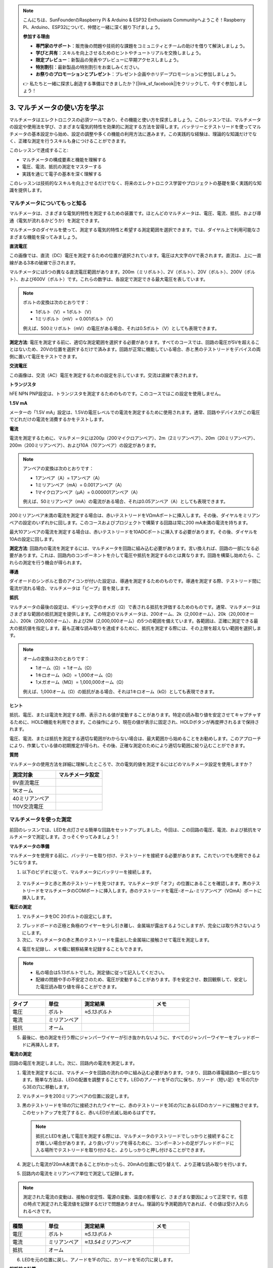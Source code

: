 .. note::

    こんにちは、SunFounderのRaspberry Pi & Arduino & ESP32 Enthusiasts Communityへようこそ！Raspberry Pi、Arduino、ESP32について、仲間と一緒に深く掘り下げましょう。

    **参加する理由**

    - **専門家のサポート**：販売後の問題や技術的な課題をコミュニティとチームの助けを借りて解決しましょう。
    - **学びと共有**：スキルを向上させるためのヒントやチュートリアルを交換しましょう。
    - **限定プレビュー**：新製品の発表やプレビューに早期アクセスしましょう。
    - **特別割引**：最新製品の特別割引をお楽しみください。
    - **お祭りのプロモーションとプレゼント**：プレゼント企画やホリデープロモーションに参加しましょう。

    👉 私たちと一緒に探求し創造する準備はできましたか？[|link_sf_facebook|]をクリックして、今すぐ参加しましょう！

3. マルチメータの使い方を学ぶ
==========================================

マルチメータはエレクトロニクスの必須ツールであり、その機能と使い方を探求しましょう。このレッスンでは、マルチメータの設定や使用法を学び、さまざまな電気的特性を効果的に測定する方法を習得します。バッテリーとテストリードを使ってマルチメータの基本設定から始め、設定の調整や多くの機能の利用方法に進みます。この実践的な経験は、理論的な知識だけでなく、正確な測定を行うスキルも身につけることができます。

このレッスンで達成すること:

* マルチメータの構成要素と機能を理解する
* 電圧、電流、抵抗の測定をマスターする
* 実践を通じて電子の基本を深く理解する

このレッスンは技術的なスキルを向上させるだけでなく、将来のエレクトロニクス学習やプロジェクトの基礎を築く実践的な知識を提供します。

マルチメータについてもっと知る
----------------------------------

マルチメータは、さまざまな電気的特性を測定するための装置です。ほとんどのマルチメータは、電圧、電流、抵抗、および導通（電気が流れるかどうか）を測定できます。

マルチメータのダイヤルを使って、測定する電気的特性と希望する測定範囲を選択できます。では、ダイヤル上で利用可能なさまざまな機能を探ってみましょう。

.. image:: img/multimeter_dashboard.png
    :width: 300
    :align: center


**直流電圧**

この画像では、直流（DC）電圧を測定するための位置が選択されています。電圧は大文字のVで表されます。直流は、上に一直線がある3本の破線で示されます。

マルチメータには5つの異なる直流電圧範囲があります。200m（ミリボルト）、2V（ボルト）、20V（ボルト）、200V（ボルト）、および600V（ボルト）です。これらの数字は、各設定で測定できる最大電圧を表しています。

.. note::

    ボルトの変換は次のとおりです：

    * 1ボルト（V）= 1ボルト（V）
    * 1ミリボルト（mV）= 0.001ボルト（V）

    例えば、500ミリボルト（mV）の電圧がある場合、それは0.5ボルト（V）としても表現できます。

.. image:: img/multimeter_dc.png
    :width: 300
    :align: center

**測定方法**: 電圧を測定する前に、適切な測定範囲を選択する必要があります。すべてのコースでは、回路の電圧が5Vを超えることはないため、20Vの位置を選択するだけで済みます。回路が正常に機能している場合、赤と黒のテストリードをデバイスの両側に置いて電圧をテストできます。


**交流電圧**

この画像は、交流（AC）電圧を測定するための設定を示しています。交流は波線で表されます。

.. image:: img/multimeter_ac.png
    :width: 300
    :align: center


**トランジスタ**

hFE NPN PNP設定は、トランジスタを測定するためのものです。このコースではこの設定を使用しません。

.. image:: img/multimeter_hfe.png
    :width: 300
    :align: center


**1.5V mA**

メーターの「1.5V mA」設定は、1.5Vの電圧レベルでの電流を測定するために使用されます。通常、回路やデバイスがこの電圧でどれだけの電流を消費するかをテストします。

.. image:: img/multimeter_1.5v.png
    :width: 300
    :align: center

**電流**

電流を測定するために、マルチメータには200μ（200マイクロアンペア）、2m（2ミリアンペア）、20m（20ミリアンペア）、200m（200ミリアンペア）、および10A（10アンペア）の設定があります。

.. note::

    アンペアの変換は次のとおりです：

    * 1アンペア（A）= 1アンペア（A）
    * 1ミリアンペア（mA）= 0.001アンペア（A）
    * 1マイクロアンペア（μA）= 0.000001アンペア（A）

    例えば、50ミリアンペア（mA）の電流がある場合、それは0.05アンペア（A）としても表現できます。

.. image:: img/multimeter_current.png
    :width: 300
    :align: center

200ミリアンペア未満の電流を測定する場合は、赤いテストリードをVΩmAポートに挿入します。その後、ダイヤルをミリアンペアの設定のいずれかに回します。このコースおよびプロジェクトで構築する回路は常に200 mA未満の電流を持ちます。

最大10アンペアの電流を測定する場合は、赤いテストリードを10ADCポートに挿入する必要があります。その後、ダイヤルを10Aの設定に回します。

.. image:: img/multimeter_10a.png
    :width: 300
    :align: center

**測定方法**: 回路内の電流を測定するには、マルチメータを回路に組み込む必要があります。言い換えれば、回路の一部になる必要があります。これは、回路内のコンポーネントを介して電圧や抵抗を測定するのとは異なります。回路を構築し始めたら、これらの測定を行う機会が得られます。



**導通**

ダイオードのシンボルと音のアイコンが付いた設定は、導通を測定するためのものです。導通を測定する際、テストリード間に電流が流れる場合、マルチメータは「ビープ」音を発します。

.. image:: img/multimeter_diode.png
    :width: 300
    :align: center

**抵抗**

マルチメータの最後の設定は、ギリシャ文字のオメガ（Ω）で表される抵抗を評価するためのものです。通常、マルチメータはさまざまな範囲の抵抗測定を提供します。この特定のマルチメータは、200オーム、2k（2,000オーム）、20k（20,000オーム）、200k（200,000オーム）、および2M（2,000,000オーム）の5つの範囲を備えています。各範囲は、正確に測定できる最大の抵抗値を指定します。最も正確な読み取りを達成するために、抵抗を測定する際には、その上限を超えない範囲を選択します。

.. note::

    オームの変換は次のとおりです：

    * 1オーム（Ω）= 1オーム（Ω）
    * 1キロオーム（kΩ）= 1,000オーム（Ω）
    * 1メガオーム（MΩ）= 1,000,000オーム（Ω）

    例えば、1,000オーム（Ω）の抵抗がある場合、それは1キロオーム（kΩ）としても表現できます。

.. image:: img/multimeter_resistance.png
    :width: 300
    :align: center

**ヒント**

抵抗、電圧、または電流を測定する際、表示される値が変動することがあります。特定の読み取り値を安定させてキャプチャするために、HOLD機能を利用できます。この操作により、現在の値が表示に固定され、HOLDボタンが再度押されるまで保持されます。

電圧、電流、または抵抗を測定する適切な範囲がわからない場合は、最大範囲から始めることをお勧めします。このアプローチにより、作業している値の初期推定が得られ、その後、正確な測定のためにより適切な範囲に絞り込むことができます。

**質問**

マルチメータの使用方法を詳細に理解したところで、次の電気的値を測定するにはどのマルチメータ設定を使用しますか？

.. list-table::
  :widths: 25 25
  :header-rows: 1

  * - 測定対象
    - マルチメータ設定
  * - 9V直流電圧
    -
  * - 1Kオーム
    -
  * - 40ミリアンペア
    - 
  * - 110V交流電圧
    -


マルチメータを使った測定
--------------------------------

前回のレッスンでは、LEDを点灯させる簡単な回路をセットアップしました。今回は、この回路の電圧、電流、および抵抗をマルチメータで測定します。さっそくやってみましょう！

**マルチメータの準備**

マルチメータを使用する前に、バッテリーを取り付け、テストリードを接続する必要があります。これでいつでも使用できるようになります。

1. 以下のビデオに従って、マルチメータにバッテリーを接続します。

  .. raw:: html

      <video width="600" loop autoplay muted>
          <source src="_static/video/3_multimeter_battery.mp4" type="video/mp4">
          Your browser does not support the video tag.
      </video>

2. マルチメータと赤と黒のテストリードを見つけます。マルチメータが「オフ」の位置にあることを確認します。黒のテストリードをマルチメータのCOMポートに挿入します。赤のテストリードを電圧-オーム-ミリアンペア（VΩmA）ポートに挿入します。

.. image:: img/multimeter_test_wire.png
  :width: 300
  :align: center

**電圧の測定**

1. マルチメータをDC 20ボルトの設定にします。

.. image:: img/multimeter_dc_20v.png
  :width: 300
  :align: center

2. ブレッドボードの正極と負極のワイヤーを少し引き離し、金属端が露出するようにしますが、完全には取り外さないようにします。

3. 次に、マルチメータの赤と黒のテストリードを露出した金属端に接触させて電圧を測定します。

.. image:: img/3_measure_volmeter.png

4. 電圧を記録し、メモ欄に観察結果を記録することもできます。

.. note::

    * 私の場合は5.13ボルトでした。測定値に従って記入してください。

    * 配線の問題や手の不安定さのため、電圧が変動することがあります。手を安定させ、数回観察して、安定した電圧読み取り値を得ることができます。

.. list-table::
   :widths: 25 25 50 25
   :header-rows: 1

   * - タイプ
     - 単位
     - 測定結果
     - メモ
   * - 電圧
     - ボルト
     - *≈5.13ボルト*
     - 
   * - 電流
     - ミリアンペア
     - 
     - 
   * - 抵抗
     - オーム
     - 
     -

5. 最後に、他の測定を行う際にジャンパーワイヤーが引き抜かれないように、すべてのジャンパーワイヤーをブレッドボードに再挿入します。

**電流の測定**

回路の電圧を測定しました。次に、回路内の電流を測定します。

1. 電流を測定するには、マルチメータを回路の流れの中に組み込む必要があります。つまり、回路の導電経路の一部となります。簡単な方法は、LEDの配置を調整することです。LEDのアノードを1Fの穴に保ち、カソード（短い足）を1Eの穴から3Eの穴に移動します。

.. image:: img/3_measure_current.png
  :width: 600
  :align: center

2. マルチメータを200ミリアンペアの位置に設定します。

.. image:: img/multimeter_200ma.png
  :width: 300
  :align: center

3. 黒のテストリードを1Bの穴に接続されたワイヤーに、赤のテストリードを3Eの穴にあるLEDのカソードに接触させます。このセットアップを完了すると、赤いLEDが点滅し始めるはずです。

  .. note::

    抵抗とLEDを通して電圧を測定する際には、マルチメータのテストリードでしっかりと接続することが難しい場合があります。より良いグリップを得るために、コンポーネントの足がブレッドボードに入る場所でテストリードを取り付けると、よりしっかりと押し付けることができます。

.. image:: img/3_measure_current2.png

4. 測定した電流が20mA未満であることがわかったら、20mAの位置に切り替えて、より正確な読み取りを行います。

.. image:: img/multimeter_20a.png
  :width: 300
  :align: center


5. 回路内の電流をミリアンペア単位で測定して記録します。

.. note::

  測定された電流の変動は、接触の安定性、電源の変動、温度の影響など、さまざまな要因によって正常です。任意の時点で測定された電流値を記録するだけで問題ありません。理論的な予測範囲内であれば、その値は受け入れられるべきです。

  
.. list-table::
   :widths: 25 25 50 25
   :header-rows: 1

   * - 種類
     - 単位
     - 測定結果
     - メモ
   * - 電圧
     - ボルト
     - *≈5.13ボルト*
     - 
   * - 電流
     - ミリアンペア
     - *≈13.54ミリアンペア*
     - 
   * - 抵抗
     - オーム
     - 
     -

6. LEDを元の位置に戻し、アノードを1Fの穴に、カソードを1Eの穴に戻します。

**総抵抗の計算**

LEDが関与する回路でマルチメータを使用して抵抗を測定することは難しいです。これは、LEDが点灯するために必要な順方向電圧があるためです。電圧が十分でないと、LEDは点灯せず、回路が開いたままになり、抵抗の測定が難しくなります。さらに、抵抗を測定する際には、マルチメータからの電圧以外に回路内に電圧がないことを確認する必要があります。

したがって、マルチメータを使って直接回路の抵抗を測定するのは簡単ではありません。そのため、電圧と電流から抵抗を計算するために、オームの法則を使用します。この法則の詳細については、次のレッスンで詳しく説明します。

.. code-block::

    電圧 = 電流 x 抵抗

    または

    V = I • R

この方程式を変形すると、次のようになります：

.. code-block::

    抵抗 = 電圧 / 電流

    または

    R = V / I

上記の式を使用して、測定した電圧と電流を使用して回路内の総抵抗を計算し、表に記入します。

.. note::

    電圧はボルト単位、抵抗はオーム単位、表の電流はミリアンペア単位であるため、ミリアンペアをアンペアに変換する必要があります：

    1アンペア = 1000ミリアンペア

    つまり、測定した電流を1000で割ってから、式を使用して総抵抗を計算する必要があります。最終的な計算結果は整数ではないかもしれません。小数点以下2桁に四捨五入してください。例えば、私の計算値は378.8774002954でしたが、378.88に四捨五入します。

    R = 5.13 / (13.54 / 1000) = 378.88オーム


.. list-table::
   :widths: 25 25 50 25
   :header-rows: 1

   * - 種類
     - 単位
     - 測定結果
     - メモ
   * - 電圧
     - ボルト
     - *≈5.13ボルト*
     - 
   * - 電流
     - ミリアンペア
     - *≈13.54ミリアンペア*
     - 
   * - 抵抗
     - オーム
     - *≈378.88オーム*
     -

**抵抗値の測定**

回路の総抵抗を計算したので、次はその抵抗がどれだけ抵抗器によるものか、そしてどれだけLEDによるものかを確認します。私たちの抵抗器は220オームとマークされていますが、5％の許容範囲があるため、実際には209から231オームの間にある可能性があります。マルチメータを使用して正確な値を確認しましょう。

1. 抵抗を測定する際には、マルチメータが唯一の電圧源として機能する必要があります。回路に他の電源が接続されていないことを確認してください。したがって、Arduino Uno R3からジャンパーワイヤーを取り外し、ブレッドボードが孤立していることを確認します。

.. image:: img/3_measure_resistance.png
  :width: 600
  :align: center

2. 抵抗器の抵抗を正確に測定するために、マルチメータを2K（2000オーム）の抵抗モードに設定します。

.. image:: img/multimeter_2k.png
  :width: 300
  :align: center

3. マルチメータの赤と黒のテストリードを抵抗器の両側に置き、マルチメータの読み取り値を記録します。

.. image:: img/3_measure_resistor.png

4. 測定後、マルチメータを「OFF」位置に設定して電源を切ることを忘れないでください。

**LEDの抵抗値の計算**

LEDの抵抗を求めるには、回路の総抵抗から抵抗器の抵抗を引きます。

.. code-block::


    LEDの抵抗 = 総抵抗 - 抵抗器の抵抗

私の測定値に基づくと、LEDの抵抗は次のようになるはずです：378.88 - 215 = 163.88オーム。

マルチメータを使用して回路内の電圧、電流、および抵抗を測定する基本的な操作を体験しました。簡単なLED回路の構築から、LEDを含む回路での抵抗測定の詳細まで、オームの法則を実践的に適用し、直列回路と並列回路のダイナミクスを理解しました。これから進むにあたり、これらの基本的なスキルがより複雑なプロジェクトとエレクトロニクスの深い理解の基礎を築くことを覚えておいてください。実験を続け、学び続け、一緒にエレクトロニクスの探求の道を照らしていきましょう。

